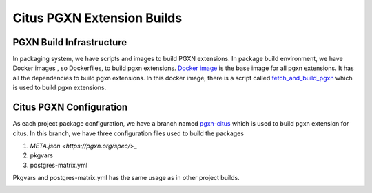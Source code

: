 Citus PGXN Extension Builds
===========================

PGXN Build Infrastructure
----------------------------
In packaging system, we have scripts and images to build PGXN extensions.
In package build environment, we have Docker images , so Dockerfiles, to build pgxn extensions.
`Docker image <https://github.com/citusdata/packaging/blob/develop/dockerfiles/pgxn-all/Dockerfile>`_
is the base image for all pgxn extensions. It has all the dependencies to build pgxn extensions.
In this docker image, there is a script called `fetch_and_build_pgxn <https://github.com/citusdata/packaging/blob/develop/scripts/fetch_and_build_pgxn>`_
which is used to build pgxn extensions.

Citus PGXN Configuration
------------------------

As each project package configuration, we have a branch named `pgxn-citus <https://github.com/citusdata/packaging/tree/pgxn-citus>`_
which is used to build pgxn extension for citus. In this branch, we have three configuration files used to build the packages

1. `META.json <https://pgxn.org/spec/`>_

2. pkgvars

3. postgres-matrix.yml

Pkgvars and postgres-matrix.yml has the same usage as in other project builds.

.. _Pgxn Build Process:


